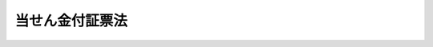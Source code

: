.. _S23HO144:

================
当せん金付証票法
================

.. raw:: html
    
    
    <b>当せん金付証票法<br>
    （昭和二十三年七月十二日法律第百四十四号）</b><br><br><div align="right">最終改正：平成二四年三月三一日法律第一八号</div><br><p>
    </p><div class="arttitle"><a name="1000000000000000000000000000000000000000000000000100000000000000000000000000000">（この法律の目的）</a>
    </div><div class="item"><b>第一条</b>
    <a name="1000000000000000000000000000000000000000000000000100000000001000000000000000000"></a>
    　この法律は、経済の現状に即応して、当分の間、当せん金付証票の発売により、浮動購買力を吸収し、もつて地方財政資金の調達に資することを目的とする。
    </div>
    
    <p>
    </p><div class="arttitle"><a name="1000000000000000000000000000000000000000000000000200000000000000000000000000000">（当せん金付証票の意義）</a>
    </div><div class="item"><b>第二条</b>
    <a name="1000000000000000000000000000000000000000000000000200000000001000000000000000000"></a>
    　この法律において「当せん金付証票」とは、その売得金の中から、くじびきにより購買者に当せん金品を支払い、又は交付する証票をいう。
    </div>
    <div class="item"><b><a name="1000000000000000000000000000000000000000000000000200000000002000000000000000000">２</a>
    </b>
    　この法律において「加算型当せん金付証票」とは、当せん金付証票のうち、購入に当たつて、くじ引の対象となる数字の中から一定数の数字を選択し、当該選択した数字とくじ引により選択された数字との合致の割合に応じて当せん金品を支払い、又は交付するものであつて、次の各号に掲げる場合における当該各号に定める額の合計額を次回の同種の当せん金付証票を発売する場合においてその当せん金品の金額又は価格の総額に加算金として算入するものをいう。
    <div class="number"><b><a name="1000000000000000000000000000000000000000000000000200000000002000000001000000000">一</a>
    </b>
    　いずれかの合致の割合に該当する当せん金付証票がない場合　当該合致の割合に係る配分額（当該当せん金品の金額又は価格の総額を合致の割合ごとに配分したものをいう。次号において同じ。）
    </div>
    <div class="number"><b><a name="1000000000000000000000000000000000000000000000000200000000002000000002000000000">二</a>
    </b>
    　それぞれの合致の割合に係る配分額を当該合致の割合に該当する各当せん金付証票にあん分した金額又は価格が第五条第二項に規定する一当せん金付証票の当せん金品の最高の金額又は価格を超える場合　当該超える部分の金額又は価格の総額
    </div>
    </div>
    
    <p>
    </p><div class="item"><b><a name="1000000000000000000000000000000000000000000000000300000000000000000000000000000">第三条</a>
    </b>
    <a name="1000000000000000000000000000000000000000000000000300000000001000000000000000000"></a>
    　削除
    </div>
    
    <p>
    </p><div class="arttitle"><a name="1000000000000000000000000000000000000000000000000400000000000000000000000000000">（都道府県等の当せん金付証票の発売）</a>
    </div><div class="item"><b>第四条</b>
    <a name="1000000000000000000000000000000000000000000000000400000000001000000000000000000"></a>
    　都道府県並びに<a href="/cgi-bin/idxrefer.cgi?H_FILE=%8f%ba%93%f1%93%f1%96%40%98%5a%8e%b5&amp;REF_NAME=%92%6e%95%fb%8e%a9%8e%a1%96%40&amp;ANCHOR_F=&amp;ANCHOR_T=" target="inyo">地方自治法</a>
    （昭和二十二年法律第六十七号）<a href="/cgi-bin/idxrefer.cgi?H_FILE=%8f%ba%93%f1%93%f1%96%40%98%5a%8e%b5&amp;REF_NAME=%91%e6%93%f1%95%53%8c%dc%8f%5c%93%f1%8f%f0%82%cc%8f%5c%8b%e3%91%e6%88%ea%8d%80&amp;ANCHOR_F=1000000000000000000000000000000000000000000000025201900000001000000000000000000&amp;ANCHOR_T=1000000000000000000000000000000000000000000000025201900000001000000000000000000#1000000000000000000000000000000000000000000000025201900000001000000000000000000" target="inyo">第二百五十二条の十九第一項</a>
    の指定都市及び<a href="/cgi-bin/idxrefer.cgi?H_FILE=%8f%ba%93%f1%8e%4f%96%40%88%ea%81%5a%8b%e3&amp;REF_NAME=%92%6e%95%fb%8d%e0%90%ad%96%40&amp;ANCHOR_F=&amp;ANCHOR_T=" target="inyo">地方財政法</a>
    （昭和二十三年法律第百九号）<a href="/cgi-bin/idxrefer.cgi?H_FILE=%8f%ba%93%f1%8e%4f%96%40%88%ea%81%5a%8b%e3&amp;REF_NAME=%91%e6%8e%4f%8f%5c%93%f1%8f%f0&amp;ANCHOR_F=1000000000000000000000000000000000000000000000003200000000000000000000000000000&amp;ANCHOR_T=1000000000000000000000000000000000000000000000003200000000000000000000000000000#1000000000000000000000000000000000000000000000003200000000000000000000000000000" target="inyo">第三十二条</a>
    の規定により戦災による財政上の特別の必要を勘案して総務大臣が指定する市（以下これらの市を特定市という。）は、<a href="/cgi-bin/idxrefer.cgi?H_FILE=%8f%ba%93%f1%8e%4f%96%40%88%ea%81%5a%8b%e3&amp;REF_NAME=%93%af%8f%f0&amp;ANCHOR_F=1000000000000000000000000000000000000000000000003200000000000000000000000000000&amp;ANCHOR_T=1000000000000000000000000000000000000000000000003200000000000000000000000000000#1000000000000000000000000000000000000000000000003200000000000000000000000000000" target="inyo">同条</a>
    に規定する公共事業その他公益の増進を目的とする事業で地方行政の運営上緊急に推進する必要があるものとして総務省令で定める事業（次項及び第六条第三項において「公共事業等」という。）の費用の財源に充てるため必要があると認めたときは、都道府県及び特定市の議会が議決した金額の範囲内において、この法律の定めるところに従い、総務大臣の許可を受けて、当せん金付証票を発売することができる。
    </div>
    <div class="item"><b><a name="1000000000000000000000000000000000000000000000000400000000002000000000000000000">２</a>
    </b>
    　前項の許可を受けようとする都道府県及び特定市は、第七条第一項に掲げる事項及び当せん金付証票の発売により調達する資金を財源とする公共事業等の計画を記載した申請書を、総務大臣に提出しなければならない。
    </div>
    <div class="item"><b><a name="1000000000000000000000000000000000000000000000000400000000003000000000000000000">３</a>
    </b>
    　総務大臣は、第一項の規定による市の指定及び同項の許可については、地方財政審議会の意見を聴かなければならない。
    </div>
    <div class="item"><b><a name="1000000000000000000000000000000000000000000000000400000000004000000000000000000">４</a>
    </b>
    　当せん金付証票については、これに記載すべき情報を記録した電磁的記録（電子的方式、磁気的方式その他人の知覚によつては認識することができない方式で作られる記録であつて、電子計算機による情報処理の用に供されるものとして総務省令で定めるものをいう。以下この項において同じ。）の作成をもつて、その作成に代えることができる。この場合においては、当該電磁的記録は当せん金付証票と、当該電磁的記録に記録された情報の内容は当せん金付証票に表示された記載とみなす。
    </div>
    
    <p>
    </p><div class="arttitle"><a name="1000000000000000000000000000000000000000000000000500000000000000000000000000000">（当せん金付証票の当せん金品の限度）</a>
    </div><div class="item"><b>第五条</b>
    <a name="1000000000000000000000000000000000000000000000000500000000001000000000000000000"></a>
    　当せん金付証票の当せん金品の金額又は価格の総額は、その発売総額の五割に相当する額（加算型当せん金付証票にあつては、その額に加算金（第二条第二項の加算金をいう。以下同じ。）の額を加えた額）をこえてはならない。
    </div>
    <div class="item"><b><a name="1000000000000000000000000000000000000000000000000500000000002000000000000000000">２</a>
    </b>
    　一当せん金付証票の当せん金品の最高の金額又は価格は、証票金額の五十万倍に相当する額を超えてはならない。ただし、総務大臣が当せん金付証票に関する世論の動向等を勘案して指定する当せん金付証票については、一当せん金付証票の当せん金品の最高の金額又は価格は、証票金額の二百五十万倍（総務大臣の指定する当せん金付証票が加算型当せん金付証票である場合で加算金のあるときにあつては、五百万倍）に相当する額を超えない範囲の額とすることができる。
    </div>
    
    <p>
    </p><div class="arttitle"><a name="1000000000000000000000000000000000000000000000000600000000000000000000000000000">（当せん金付証票の売買）</a>
    </div><div class="item"><b>第六条</b>
    <a name="1000000000000000000000000000000000000000000000000600000000001000000000000000000"></a>
    　当せん金付証票の作成、売りさばきその他発売及び当せん金品の支払又は交付（以下「当せん金付証票の発売等」という。）については、都道府県知事又は特定市の市長は、当せん金付証票の発売等の事務のうち都道府県又は特定市が自ら行うものを除き、銀行その他政令で定める金融機関（以下「銀行等」という。）の申請により、その事務をこれに委託して取り扱わせることができる。
    </div>
    <div class="item"><b><a name="1000000000000000000000000000000000000000000000000600000000002000000000000000000">２</a>
    </b>
    　銀行等は、他の法律の規定にかかわらず、前項の規定により委託を受けた事務を行うことができる。
    </div>
    <div class="item"><b><a name="1000000000000000000000000000000000000000000000000600000000003000000000000000000">３</a>
    </b>
    　都道府県知事又は特定市の市長は、第一項の規定による委託を行おうとする場合には、当せん金付証票の発売等の事務のうち銀行等に委託して取り扱わせるもの（以下この項において「委託対象事務」という。）の範囲及び、一定期日までに申請する銀行等に対し、委託対象事務を委託して取り扱わせ、かつ、当せん金付証票の売得金のうち、次の各号に掲げる金額の合計額に相当するものを帰属させる旨を、当該当せん金付証票の発売期間の初日の三月前まで（災害その他特別の事情に対応するための公共事業等の費用の財源に充てるために緊急に発売する必要があるものとして総務大臣が指定する当せん金付証票に係る委託対象事務を委託して取り扱わせる場合にあつては、当該当せん金付証票の発売期間の初日の一月前まで）に公告しなければならない。
    <div class="number"><b><a name="1000000000000000000000000000000000000000000000000600000000003000000001000000000">一</a>
    </b>
    　当せん金付証票の売りさばき及び当せん金品の支払又は交付に対する一定の手数料相当額
    </div>
    <div class="number"><b><a name="1000000000000000000000000000000000000000000000000600000000003000000002000000000">二</a>
    </b>
    　前号に掲げるもの並びに当せん金付証票の購入者に支払つた当せん金及びその者に交付した当せん品の購入に必要な経費の金額（以下「手数料相当額等」という。）を除くほか、委託対象事務の実施に必要な一定の経費の金額。ただし、手数料相当額等をもつて賄われるべき経費以外の経費で委託対象事務の実施に要したものの金額が当該一定の経費の金額に満たないときは、その要した経費の金額
    </div>
    </div>
    <div class="item"><b><a name="1000000000000000000000000000000000000000000000000600000000004000000000000000000">４</a>
    </b>
    　前項第一号に掲げる手数料相当額の料率は、一当せん金付証票につき、証票金額の一割を超えない範囲で、発売する都道府県知事又は特定市の市長が、これを定める。
    </div>
    <div class="item"><b><a name="1000000000000000000000000000000000000000000000000600000000005000000000000000000">５</a>
    </b>
    　第一項の規定に基づいて委託を受けた銀行等（以下「受託銀行等」という。）は、その委託に係る都道府県知事又は特定市の市長の承認を得て、他の者に同項の規定により委託を受けた事務の一部を再委託することができる。
    </div>
    <div class="item"><b><a name="1000000000000000000000000000000000000000000000000600000000006000000000000000000">６</a>
    </b>
    　都道府県知事又は特定市の市長は、前項の承認をするかどうかを判断するために必要とされる基準を定め、あらかじめ公表しなければならない。
    </div>
    <div class="item"><b><a name="1000000000000000000000000000000000000000000000000600000000007000000000000000000">７</a>
    </b>
    　何人も、当せん金付証票を転売してはならない。
    </div>
    
    <p>
    </p><div class="arttitle"><a name="1000000000000000000000000000000000000000000000000700000000000000000000000000000">（当せん金付証票に関する告示）</a>
    </div><div class="item"><b>第七条</b>
    <a name="1000000000000000000000000000000000000000000000000700000000001000000000000000000"></a>
    　都道府県知事又は特定市の市長は、当せん金付証票の発売につき、第四条第一項の規定により許可を受けたときは、その発売前に、次に掲げる事項を告示しなければならない。
    <div class="number"><b><a name="1000000000000000000000000000000000000000000000000700000000001000000001000000000">一</a>
    </b>
    　名称
    </div>
    <div class="number"><b><a name="1000000000000000000000000000000000000000000000000700000000001000000002000000000">二</a>
    </b>
    　受託銀行等の名称及び所在地
    </div>
    <div class="number"><b><a name="1000000000000000000000000000000000000000000000000700000000001000000003000000000">三</a>
    </b>
    　発売の数及び総額
    </div>
    <div class="number"><b><a name="1000000000000000000000000000000000000000000000000700000000001000000004000000000">四</a>
    </b>
    　証票金額
    </div>
    <div class="number"><b><a name="1000000000000000000000000000000000000000000000000700000000001000000005000000000">五</a>
    </b>
    　発売期間
    </div>
    <div class="number"><b><a name="1000000000000000000000000000000000000000000000000700000000001000000006000000000">六</a>
    </b>
    　当せん金品の金額又は種類及び当せんの数
    </div>
    <div class="number"><b><a name="1000000000000000000000000000000000000000000000000700000000001000000007000000000">七</a>
    </b>
    　発売者若しくは受託銀行等から直接に購入した者若しくは当該購入者から贈与を受けた者又はこれらの者の相続人その他の一般承継人以外の者は当せん金品を受領できないこと
    </div>
    <div class="number"><b><a name="1000000000000000000000000000000000000000000000000700000000001000000008000000000">八</a>
    </b>
    　証票を転売できないこと
    </div>
    <div class="number"><b><a name="1000000000000000000000000000000000000000000000000700000000001000000009000000000">九</a>
    </b>
    　その他必要な事項
    </div>
    </div>
    <div class="item"><b><a name="1000000000000000000000000000000000000000000000000700000000002000000000000000000">２</a>
    </b>
    　前項の告示は、当せん金付証票の発売後は、これを変更することができない。
    </div>
    
    <p>
    </p><div class="item"><b><a name="1000000000000000000000000000000000000000000000000800000000000000000000000000000">第八条</a>
    </b>
    <a name="1000000000000000000000000000000000000000000000000800000000001000000000000000000"></a>
    　削除
    </div>
    
    <p>
    </p><div class="arttitle"><a name="1000000000000000000000000000000000000000000000000900000000000000000000000000000">（証票の記載事項）</a>
    </div><div class="item"><b>第九条</b>
    <a name="1000000000000000000000000000000000000000000000000900000000001000000000000000000"></a>
    　当せん金付証票には、次の各号に掲げる事項を記載しなければならない。
    <div class="number"><b><a name="1000000000000000000000000000000000000000000000000900000000001000000001000000000">一</a>
    </b>
    　名称
    </div>
    <div class="number"><b><a name="1000000000000000000000000000000000000000000000000900000000001000000002000000000">二</a>
    </b>
    　発売者
    </div>
    <div class="number"><b><a name="1000000000000000000000000000000000000000000000000900000000001000000003000000000">三</a>
    </b>
    　受託銀行等の名称
    </div>
    <div class="number"><b><a name="1000000000000000000000000000000000000000000000000900000000001000000004000000000">四</a>
    </b>
    　証票金額
    </div>
    <div class="number"><b><a name="1000000000000000000000000000000000000000000000000900000000001000000005000000000">五</a>
    </b>
    　くじ引に必要な組及び番号又は表示
    </div>
    <div class="number"><b><a name="1000000000000000000000000000000000000000000000000900000000001000000006000000000">六</a>
    </b>
    　第十条に掲げる事項
    </div>
    <div class="number"><b><a name="1000000000000000000000000000000000000000000000000900000000001000000007000000000">七</a>
    </b>
    　当せん金付証票の当せん金品の債権の時効完成の年月日
    </div>
    <div class="number"><b><a name="1000000000000000000000000000000000000000000000000900000000001000000008000000000">八</a>
    </b>
    　発売者若しくは受託銀行等から直接に購入した者若しくは当該購入者から贈与を受けた者又はこれらの者の相続人その他の一般承継人以外の者は当せん金品を受領できないこと
    </div>
    <div class="number"><b><a name="1000000000000000000000000000000000000000000000000900000000001000000009000000000">九</a>
    </b>
    　証票を転売できないこと
    </div>
    </div>
    
    <p>
    </p><div class="arttitle"><a name="1000000000000000000000000000000000000000000000001000000000000000000000000000000">（証票の再交付）</a>
    </div><div class="item"><b>第十条</b>
    <a name="1000000000000000000000000000000000000000000000001000000000001000000000000000000"></a>
    　滅失、紛失又は盗難に因る当せん金付証票の再交付は、これをなさない。
    </div>
    
    <p>
    </p><div class="arttitle"><a name="1000000000000000000000000000000000000000000000001100000000000000000000000000000">（当せん金品の支払）</a>
    </div><div class="item"><b>第十一条</b>
    <a name="1000000000000000000000000000000000000000000000001100000000001000000000000000000"></a>
    　当せん金付証票の当せん金品は、都道府県、特定市若しくは受託銀行等から直接に当せん金付証票を購入した者若しくは当該購入者から贈与を受けた者又はこれらの者の相続人その他の一般承継人に対して、当せんを確認することができる当せん金付証票と引換えに、これを支払い、又は交付する。
    </div>
    <div class="item"><b><a name="1000000000000000000000000000000000000000000000001100000000002000000000000000000">２</a>
    </b>
    　当せん金付証票を発売した都道府県、特定市又は受託銀行等は、都道府県、特定市若しくは受託銀行等から直接に当せん金付証票を購入した者若しくは当該購入者から贈与を受けた者又はこれらの者の相続人その他の一般の承継人に対してのみ、その当せん金品を支払い、又は交付する責めに任ずる。
    </div>
    
    <p>
    </p><div class="item"><b><a name="1000000000000000000000000000000000000000000000001100200000000000000000000000000">第十一条の二</a>
    </b>
    <a name="1000000000000000000000000000000000000000000000001100200000001000000000000000000"></a>
    　前条の規定の適用については、遺失物法（平成十八年法律第七十三号）の規定により当せん金付証票を保管している警察署長又は同法及び<a href="/cgi-bin/idxrefer.cgi?H_FILE=%96%be%93%f1%8b%e3%96%40%94%aa%8b%e3&amp;REF_NAME=%96%af%96%40&amp;ANCHOR_F=&amp;ANCHOR_T=" target="inyo">民法</a>
    （明治二十九年法律第八十九号）<a href="/cgi-bin/idxrefer.cgi?H_FILE=%96%be%93%f1%8b%e3%96%40%94%aa%8b%e3&amp;REF_NAME=%91%e6%93%f1%95%53%8e%6c%8f%5c%8f%f0&amp;ANCHOR_F=1000000000000000000000000000000000000000000000024000000000000000000000000000000&amp;ANCHOR_T=1000000000000000000000000000000000000000000000024000000000000000000000000000000#1000000000000000000000000000000000000000000000024000000000000000000000000000000" target="inyo">第二百四十条</a>
    の規定により当せん金付証票の所有権を取得した者は、都道府県、特定市又は受託銀行等から直接に当せん金付証票を購入した者とみなす。
    </div>
    <div class="item"><b><a name="1000000000000000000000000000000000000000000000001100200000002000000000000000000">２</a>
    </b>
    　前項に規定する警察署長は、当該当せん金付証票の当せん金品の債権が時効により消滅するおそれがある場合に限り、都道府県、特定市又は受託銀行等に対し、当該当せん金品の支払又は交付の請求をしなければならない。
    </div>
    <div class="item"><b><a name="1000000000000000000000000000000000000000000000001100200000003000000000000000000">３</a>
    </b>
    　前二項の規定により警察署長が受領した当せん金付証票の当せん金品に対する遺失物法及び<a href="/cgi-bin/idxrefer.cgi?H_FILE=%96%be%93%f1%8b%e3%96%40%94%aa%8b%e3&amp;REF_NAME=%96%af%96%40%91%e6%93%f1%95%53%8e%6c%8f%5c%8f%f0&amp;ANCHOR_F=1000000000000000000000000000000000000000000000024000000000000000000000000000000&amp;ANCHOR_T=1000000000000000000000000000000000000000000000024000000000000000000000000000000#1000000000000000000000000000000000000000000000024000000000000000000000000000000" target="inyo">民法第二百四十条</a>
    の規定の適用については、当該当せん金品は、その警察署長が保管していた当該当せん金付証票とみなす。
    </div>
    
    <p>
    </p><div class="arttitle"><a name="1000000000000000000000000000000000000000000000001200000000000000000000000000000">（特別措置）</a>
    </div><div class="item"><b>第十二条</b>
    <a name="1000000000000000000000000000000000000000000000001200000000001000000000000000000"></a>
    　当せん金付証票の当せん金品の債権は、一年間これを行わないときは、時効に因つて消滅する。
    </div>
    
    <p>
    </p><div class="item"><b><a name="1000000000000000000000000000000000000000000000001300000000000000000000000000000">第十三条</a>
    </b>
    <a name="1000000000000000000000000000000000000000000000001300000000001000000000000000000"></a>
    　当せん金付証票の当せん金品については、所得税を課さない。
    </div>
    
    <p>
    </p><div class="arttitle"><a name="1000000000000000000000000000000000000000000000001300200000000000000000000000000">（住民の理解を深めるための措置等）</a>
    </div><div class="item"><b>第十三条の二</b>
    <a name="1000000000000000000000000000000000000000000000001300200000001000000000000000000"></a>
    　都道府県知事又は特定市の市長は、相互に協力して広報活動等を行うことにより、当せん金付証票の発売が地方財政資金の調達に寄与していることについて住民の理解を深めるとともに、当せん金付証票に関する世論の動向等を的確に把握するように努めなければならない。
    </div>
    
    <p>
    </p><div class="arttitle"><a name="1000000000000000000000000000000000000000000000001400000000000000000000000000000">（受託銀行等の経理）</a>
    </div><div class="item"><b>第十四条</b>
    <a name="1000000000000000000000000000000000000000000000001400000000001000000000000000000"></a>
    　受託銀行等は、第六条第一項の規定により委託を受けた事務に関する経理については、その通常の業務の勘定と別な勘定を設けて行い、かつ、その勘定に属する資金を、総務省令で定めるところにより確実かつ有利な方法により管理する場合を除き、貸付け、投資その他の通常の業務に使用してはならない。
    </div>
    
    <p>
    </p><div class="arttitle"><a name="1000000000000000000000000000000000000000000000001500000000000000000000000000000">（受託銀行等の当せん金品の支払資金）</a>
    </div><div class="item"><b>第十五条</b>
    <a name="1000000000000000000000000000000000000000000000001500000000001000000000000000000"></a>
    　受託銀行等は、その発売の事務を委託された当せん金付証票の当せん金及び当せん金付証票の当せん品の購入に必要な経費については、当該当せん金付証票の売得金（加算型当せん金付証票にあつては、売得金に加算金を加えたもの。次条第一項において同じ。）のうちから支払うものとする。
    </div>
    
    <p>
    </p><div class="arttitle"><a name="1000000000000000000000000000000000000000000000001600000000000000000000000000000">（受託銀行等の納付金等）</a>
    </div><div class="item"><b>第十六条</b>
    <a name="1000000000000000000000000000000000000000000000001600000000001000000000000000000"></a>
    　受託銀行等は、都道府県又は特定市の発売する当せん金付証票の売得金のうち、その金額から当せん金付証票の購入者に支払うべき当せん金の額及びその者に交付すべき当せん品の購入に必要な経費の金額並びに当該当せん金付証票についての第六条第三項第一号に掲げる金額及び同項第二号本文に規定する一定の経費の金額の合計額（加算型当せん金付証票にあつては、その額に次回の加算型当せん金付証票を発売する場合における加算金とされるもの（次項及び第三項において「加算予定金」という。）の金額を加えた額）を控除した残額に相当するものを、その発売期間満了後一月を超えない範囲で当該都道府県知事又は当該特定市の市長の指定する期間内に、当該都道府県又は当該特定市に納付するものとする。
    </div>
    <div class="item"><b><a name="1000000000000000000000000000000000000000000000001600000000002000000000000000000">２</a>
    </b>
    　受託銀行等は、都道府県又は特定市が発売した加算型当せん金付証票に係る加算予定金を管理する場合において、当該都道府県又は当該特定市が次回の加算型当せん金付証票を発売するときは、その発売期間ればならない。
    <div class="number"><b><a name="1000000000000000000000000000000000000000000000001600000000004000000001000000000">一</a>
    </b>
    　当該当せん金付証票につき支払うべきであつた当せん金の合計額からその当せん金の債権の消滅の際までに支払つた当せん金の合計額を控除した残額
    </div>
    <div class="number"><b><a name="1000000000000000000000000000000000000000000000001600000000004000000002000000000">二</a>
    </b>
    　当該当せん金付証票につき交付すべきであつた当せん品でその債権の消滅の際までに交付しなかつたもののその際における時価に相当する金額
    </div>
    <div class="number"><b><a name="1000000000000000000000000000000000000000000000001600000000004000000003000000000">三</a>
    </b>
    　当該当せん金付証票の当せん金品でその債権が時効により消滅したものについての第六条第三項第一号に掲げる金額
    </div>
    <div class="number"><b><a name="1000000000000000000000000000000000000000000000001600000000004000000004000000000">四</a>
    </b>
    　手数料相当額等をもつて賄われるべき経費以外の経費で当該当せん金付証票の発売等について第六条第一項の規定により委託を受けた事務の実施に要したものの金額が、当該当せん金付証票についての同条第三項第二号本文に規定する一定の経費の金額に満たないときは、当該一定の経費の金額からその要した経費の金額を控除した残額
    </div>
    </div>
    <div class="item"><b><a name="1000000000000000000000000000000000000000000000001600000000005000000000000000000">５</a>
    </b>
    　受託銀行等は、第十四条の規定により設けられた勘定に属する資金の管理により毎月の初日から末日までの間に生じた運用利益金に相当する金額を、総務省令で定めるところにより、翌月の十日までに都道府県又は特定市に納付しなければならない。
    </div>
    
    <p>
    </p><div class="arttitle"><a name="1000000000000000000000000000000000000000000000001700000000000000000000000000000">（報告及び検査）</a>
    </div><div class="item"><b>第十七条</b>
    <a name="1000000000000000000000000000000000000000000000001700000000001000000000000000000"></a>
    　受託銀行等は、都道府県知事又は特定市の市長に、その委託を受けた当せん金付証票に関し、各月及び要求されるごとに報告書を提出しなければならない。この場合において、各月の報告書は、十五日以内に、これを提出するものとする。
    </div>
    <div class="item"><b><a name="1000000000000000000000000000000000000000000000001700000000002000000000000000000">２</a>
    </b>
    　都道府県知事又は特定市の市長は、少なくとも年三回、職員をして、その委託した業務に関し、受託銀行等の営業所又は事務所に立ち入り、帳簿その他の関係書類を検査させる。
    </div>
    <div class="item"><b><a name="1000000000000000000000000000000000000000000000001700000000003000000000000000000">３</a>
    </b>
    　前項の規定により立入検査をする職員は、その身分を示す証票を携帯し、関係人の請求があつたときは、これを呈示しなければならない。
    </div>
    <div class="item"><b><a name="1000000000000000000000000000000000000000000000001700000000004000000000000000000">４</a>
    </b>
    　都道府県知事又は特定市の市長は、特に必要があると認めるときは、その委託した業務に関し、第二項の検査のほか、職員以外の者で監査に関する実務に精通しているものに委託して帳簿その他の関係書類を検査させることができる。この場合において、検査の委託を受けた者は、受託銀行等に対し、帳簿その他の関係書類の提出を求めることができる。
    </div>
    <div class="item"><b><a name="1000000000000000000000000000000000000000000000001700000000005000000000000000000">５</a>
    </b>
    　前項の規定に基づいて検査を行つた者は、検査の実施に関して知り得た秘密を漏らしてはならない。
    </div>
    <div class="item"><b><a name="1000000000000000000000000000000000000000000000001700000000006000000000000000000">６</a>
    </b>
    　第四項の規定に基づいて検査を行う者は、検査の事務に関しては、<a href="/cgi-bin/idxrefer.cgi?H_FILE=%96%be%8e%6c%81%5a%96%40%8e%6c%8c%dc&amp;REF_NAME=%8c%59%96%40&amp;ANCHOR_F=&amp;ANCHOR_T=" target="inyo">刑法</a>
    （明治四十年法律第四十五号）その他の罰則の適用については、法令により公務に従事する職員とみなす。
    </div>
    <div class="item"><b><a name="1000000000000000000000000000000000000000000000001700000000007000000000000000000">７</a>
    </b>
    　都道府県知事又は特定市の市長は、第二項及び第四項の検査の結果を総務大臣に報告しなければならない。
    </div>
    <div class="item"><b><a name="1000000000000000000000000000000000000000000000001700000000008000000000000000000">８</a>
    </b>
    　総務大臣は、前項の報告を受けた場合において、当せん金付証票の発売等の事務の適正な執行を確保するために特に必要があると認めるときは、同項の都道府県知事又は特定市の市長に対し、必要な措置を講ずることを求めることができる。
    </div>
    
    <p>
    </p><div class="arttitle"><a name="1000000000000000000000000000000000000000000000001800000000000000000000000000000">（罰則）</a>
    </div><div class="item"><b>第十八条</b>
    <a name="1000000000000000000000000000000000000000000000001800000000001000000000000000000"></a>
    　次の各号のいずれかに該当する者は、これを十年以下の懲役又は、百万円以下の罰金に処する。
    <div class="number"><b><a name="1000000000000000000000000000000000000000000000001800000000001000000001000000000">一</a>
    </b>
    　第六条第七項の規定に違反し、当せん金付証票を転売した者
    </div>
    <div class="number"><b><a name="1000000000000000000000000000000000000000000000001800000000001000000002000000000">二</a>
    </b>
    　第十一条第一項の規定に違反し、当せん金品を支払い、若しくは交付し、又は受領した者
    </div>
    <div class="number"><b><a name="1000000000000000000000000000000000000000000000001800000000001000000003000000000">三</a>
    </b>
    　第十四条の規定に違反し、第六条第一項の規定により受託銀行等が委託を受けた事務に関し、その勘定に属する資金を貸付け、投資その他の通常の業務に使用し、又はその経理を他の勘定と区分してなさず、若しくは虚偽の経理をした者
    </div>
    <div class="number"><b><a name="1000000000000000000000000000000000000000000000001800000000001000000004000000000">四</a>
    </b>
    　前条第一項の規定による報告をせず、又は虚偽の報告をした者
    </div>
    <div class="number"><b><a name="1000000000000000000000000000000000000000000000001800000000001000000005000000000">五</a>
    </b>
    　前条第二項の規定による検査を拒み、妨げ、又は忌避した者
    </div>
    </div>
    <div class="item"><b><a name="1000000000000000000000000000000000000000000000001800000000002000000000000000000">２</a>
    </b>
    　前条第五項の規定に違反して検査の実施に関して知り得た秘密を漏らした者は、二年以下の懲役又は五十万円以下の罰金に処する。
    </div>
    
    <p>
    </p><div class="item"><b><a name="1000000000000000000000000000000000000000000000001900000000000000000000000000000">第十九条</a>
    </b>
    <a name="1000000000000000000000000000000000000000000000001900000000001000000000000000000"></a>
    　受託銀行等の代表者、代理人又は使用人その他の従業者が、その受託銀行等の業務に関して、前条第一項の違反行為をしたときは、行為者を罰するほか、その受託銀行等に対しても、同項の罰金刑を科する。
    </div>
    
    
    <br><a name="5000000000000000000000000000000000000000000000000000000000000000000000000000000"></a>
    　　　<a name="5000000001000000000000000000000000000000000000000000000000000000000000000000000"><b>附　則</b></a>
    <br><p>
    　この法律は、公布の日から、これを施行する。
    
    
    <br>　　　<a name="5000000002000000000000000000000000000000000000000000000000000000000000000000000"><b>附　則　（昭和二四年五月三一日法律第一三一号）　抄</b></a>
    <br></p><p></p><div class="item"><b>１</b>
    　この法律は、昭和二十四年六月一日から施行する。
    </div>
    
    <br>　　　<a name="5000000003000000000000000000000000000000000000000000000000000000000000000000000"><b>附　則　（昭和二四年五月三一日法律第一六八号）　抄</b></a>
    <br><p>
    　この法律は、公布の日から施行する。
    
    
    <br>　　　<a name="5000000004000000000000000000000000000000000000000000000000000000000000000000000"><b>附　則　（昭和二四年一二月一三日法律第二六一号）</b></a>
    <br></p><p>
    　この法律は、公布の日から施行する。
    
    
    <br>　　　<a name="5000000005000000000000000000000000000000000000000000000000000000000000000000000"><b>附　則　（昭和二五年二月二八日法律第二号）　抄</b></a>
    <br></p><p></p><div class="item"><b>１</b>
    　この法律は、公布の日から施行し、昭和二十五年三月一日から適用する。
    </div>
    
    <br>　　　<a name="5000000006000000000000000000000000000000000000000000000000000000000000000000000"><b>附　則　（昭和二五年五月三〇日法律第二一〇号）　抄</b></a>
    <br><p></p><div class="item"><b>１</b>
    　この法律は、公布の日から施行する。
    </div>
    
    <br>　　　<a name="5000000007000000000000000000000000000000000000000000000000000000000000000000000"><b>附　則　（昭和二七年五月二〇日法律第一四六号）　抄</b></a>
    <br><p></p><div class="item"><b>１</b>
    　この法律は、公布の日から施行する。
    </div>
    <div class="item"><b>２</b>
    　改正後の当せん金附証票法の規定は、政府の発売する当せん金附証票については、昭和二十七年四月一日以後の日を発売日の初日とするものから、都道府県又は特定市の発売する当せん金附証票については、この法律施行の日から一月を経過する日以後の日を発売日の初日とするものから適用する。
    </div>
    
    <br>　　　<a name="5000000008000000000000000000000000000000000000000000000000000000000000000000000"><b>附　則　（昭和二七年七月三一日法律第二六二号）　抄</b></a>
    <br><p></p><div class="item"><b>１</b>
    　この法律は、自治庁設置法（昭和二十七年法律第二百六十一号）施行の日から施行する。
    </div>
    
    <br>　　　<a name="5000000009000000000000000000000000000000000000000000000000000000000000000000000"><b>附　則　（昭和二九年三月一五日法律第二号）　抄</b></a>
    <br><p></p><div class="item"><b>１</b>
    　この法律は、昭和二十九年四月一日から施行する。
    </div>
    
    <br>　　　<a name="5000000010000000000000000000000000000000000000000000000000000000000000000000000"><b>附　則　（昭和二九年五月一五日法律第九九号）　抄</b></a>
    <br><p></p><div class="item"><b>１</b>
    　この法律は、公布の日から施行する。
    </div>
    
    <br>　　　<a name="5000000011000000000000000000000000000000000000000000000000000000000000000000000"><b>附　則　（昭和三五年六月三〇日法律第一一三号）　抄</b></a>
    <br><p>
    </p><div class="arttitle">（施行期日）</div>
    <div class="item"><b>第一条</b>
    　この法律は、昭和三十五年七月一日から施行する。
    </div>
    
    <p>
    </p><div class="arttitle">（経過規定）</div>
    <div class="item"><b>第三条</b>
    　この法律の施行の際現にこの法律による改正前のそれぞれの法律の規定により内閣総理大臣若しくは自治庁長官がし、又は国家消防本部においてした許可、認可その他これらに準ずる処分は、この法律による改正後のそれぞれの法律の相当規定に基づいて、自治大臣がし、又は消防庁においてした許可、認可その他これらに準ずる処分とみなす。
    </div>
    <div class="item"><b>２</b>
    　この法律の施行の際現にこの法律による改正前のそれぞれの法律の規定により内閣総理大臣若しくは自治庁長官又は国家消防本部に対してした許可、認可その他これらに準ずる処分の申請、届出その他の行為は、この法律による改正後のそれぞれの法律の相当規定に基づいて、自治大臣又は消防庁に対してした許可、認可その他これらに準ずる処分の申請、届出その他の行為とみなす。
    </div>
    
    <br>　　　<a name="5000000012000000000000000000000000000000000000000000000000000000000000000000000"><b>附　則　（昭和三七年五月一五日法律第一三三号）　抄</b></a>
    <br><p></p><div class="arttitle">（施行期日）</div>
    <div class="item"><b>１</b>
    　この法律は、公布の日から施行する。
    </div>
    
    <br>　　　<a name="5000000013000000000000000000000000000000000000000000000000000000000000000000000"><b>附　則　（昭和六〇年五月三一日法律第四四号）　抄</b></a>
    <br><p></p><div class="arttitle">（施行期日）</div>
    <div class="item"><b>１</b>
    　この法律は、公布の日から施行する。ただし、第二条中地方財政法第三十二条の改正規定及び第三条の規定並びに附則第五項から第七項まで及び第九項の規定は、昭和六十年十月一日から施行する。
    </div>
    <div class="arttitle">（地方財政法及び当せん金附証票法の一部改正に伴う経過措置）</div>
    <div class="item"><b>５</b>
    　第二条の規定による改正後の地方財政法第三十二条の規定並びに第三条の規定による改正後の当せん金付証票法第四条、第五条第二項、第七条第一項第七号、第九条第八号及び第十一条の規定は、昭和六十年十月一日以後の日を発売日の初日とする当せん金付証票について適用し、同年九月三十日以前の日を発売日の初日とする当せん金付証票については、なお従前の例による。
    </div>
    <div class="item"><b>６</b>
    　第三条の規定による改正後の当せん金付証票法第十四条の規定は、当せん金付証票の発売等（同法第六条第一項に規定する当せん金付証票の発売等をいう。以下この項において同じ。）に関する経理で昭和六十年十月一日以後に行われるものについて適用し、当せん金付証票の発売等に関する経理で同年九月三十日以前に行われるものについては、なお従前の例による。
    </div>
    <div class="item"><b>７</b>
    　第三条の規定の施行前にした行為及びこの附則の規定により従前の例によることとされる当せん金付証票に係る同条の規定の施行後にした行為に対する罰則の適用については、なお従前の例による。
    </div>
    
    <br>　　　<a name="5000000014000000000000000000000000000000000000000000000000000000000000000000000"><b>附　則　（平成一〇年一〇月二一日法律第一四〇号）　抄</b></a>
    <br><p>
    </p><div class="arttitle">（施行期日）</div>
    <div class="item"><b>第一条</b>
    　この法律は、平成十一年四月一日から施行する。
    </div>
    
    <p>
    </p><div class="arttitle">（当せん金付証票の発売等に関する経過措置）</div>
    <div class="item"><b>第二条</b>
    　この法律による改正後の当せん金付証票法第六条第三項の規定は、平成十一年七月一日以後の日を発売期間の初日とする当せん金付証票について適用し、同年六月三十日以前の日を発売期間の初日とする当せん金付証票については、なお従前の例による。
    </div>
    <div class="item"><b>２</b>
    　この法律による改正後の当せん金付証票法第六条第五項の規定は、この法律の施行の日以後の受託に係る受託銀行等の再委託契約について適用し、同日前の受託に係る受託銀行等の再委託契約については、なお従前の例による。
    </div>
    
    <br>　　　<a name="5000000015000000000000000000000000000000000000000000000000000000000000000000000"><b>附　則　（平成一一年一二月二二日法律第一六〇号）　抄</b></a>
    <br><p>
    </p><div class="arttitle">（施行期日）</div>
    <div class="item"><b>第一条</b>
    　この法律（第二条及び第三条を除く。）は、平成十三年一月六日から施行する。
    </div>
    
    <br>　　　<a name="5000000016000000000000000000000000000000000000000000000000000000000000000000000"><b>附　則　（平成一四年七月三一日法律第九八号）　抄</b></a>
    <br><p>
    </p><div class="arttitle">（施行期日）</div>
    <div class="item"><b>第一条</b>
    　この法律は、公社法の施行の日から施行する。ただし、次の各号に掲げる規定は、当該各号に定める日から施行する。
    <div class="number"><b>一</b>
    　第一章第一節（別表第一から別表第四までを含む。）並びに附則第二十八条第二項、第三十三条第二項及び第三項並びに第三十九条の規定　公布の日
    </div>
    </div>
    
    <p>
    </p><div class="arttitle">（罰則に関する経過措置）</div>
    <div class="item"><b>第三十八条</b>
    　施行日前にした行為並びにこの法律の規定によりなお従前の例によることとされる場合及びこの附則の規定によりなおその効力を有することとされる場合における施行日以後にした行為に対する罰則の適用については、なお従前の例による。
    </div>
    
    <p>
    </p><div class="arttitle">（その他の経過措置の政令への委任）</div>
    <div class="item"><b>第三十九条</b>
    　この法律に規定するもののほか、公社法及びこの法律の施行に関し必要な経過措置（罰則に関する経過措置を含む。）は、政令で定める。
    </div>
    
    <br>　　　<a name="5000000017000000000000000000000000000000000000000000000000000000000000000000000"><b>附　則　（平成一七年一〇月二一日法律第一〇二号）　抄</b></a>
    <br><p>
    </p><div class="arttitle">（施行期日）</div>
    <div class="item"><b>第一条</b>
    　この法律は、郵政民営化法の施行の日から施行する。
    </div>
    
    <p>
    </p><div class="arttitle">（罰則に関する経過措置）</div>
    <div class="item"><b>第百十七条</b>
    　この法律の施行前にした行為、この附則の規定によりなお従前の例によることとされる場合におけるこの法律の施行後にした行為、この法律の施行後附則第九条第一項の規定によりなおその効力を有するものとされる旧郵便為替法第三十八条の八（第二号及び第三号に係る部分に限る。）の規定の失効前にした行為、この法律の施行後附則第十三条第一項の規定によりなおその効力を有するものとされる旧郵便振替法第七十条（第二号及び第三号に係る部分に限る。）の規定の失効前にした行為、この法律の施行後附則第二十七条第一項の規定によりなおその効力を有するものとされる旧郵便振替預り金寄附委託法第八条（第二号に係る部分に限る。）の規定の失効前にした行為、この法律の施行後附則第三十九条第二項の規定によりなおその効力を有するものとされる旧公社法第七十条（第二号に係る部分に限る。）の規定の失効前にした行為、この法律の施行後附則第四十二条第一項の規定によりなおその効力を有するものとされる旧公社法第七十一条及び第七十二条（第十五号に係る部分に限る。）の規定の失効前にした行為並びに附則第二条第二項の規定の適用がある場合における郵政民営化法第百四条に規定する郵便貯金銀行に係る特定日前にした行為に対する罰則の適用については、なお従前の例による。
    </div>
    
    <br>　　　<a name="5000000018000000000000000000000000000000000000000000000000000000000000000000000"><b>附　則　（平成一八年六月一五日法律第七三号）　抄 </b></a>
    <br><p>
    </p><div class="arttitle">（施行期日）</div>
    <div class="item"><b>第一条</b>
    　この法律は、公布の日から起算して一年六月を超えない範囲内において政令で定める日から施行する。
    </div>
    
    <br>　　　<a name="5000000019000000000000000000000000000000000000000000000000000000000000000000000"><b>附　則　（平成二四年三月三一日法律第一八号）　抄</b></a>
    <br><p>
    </p><div class="arttitle">（施行期日）</div>
    <div class="item"><b>第一条</b>
    　この法律は、平成二十四年四月一日から施行する。
    </div>
    
    <p>
    </p><div class="arttitle">（当せん金付証票法の一部改正に伴う経過措置）</div>
    <div class="item"><b>第四条</b>
    　第三条の規定による改正後の当せん金付証票法の規定は、この法律の施行の日前に同条の規定による改正前の当せん金付証票法第六条第三項の規定による公告がされた当せん金付証票以外の当せん金付証票について適用し、この法律の施行の日前に同項の規定による公告がされた当せん金付証票については、なお従前の例による。
    </div>
    
    <br><br>
